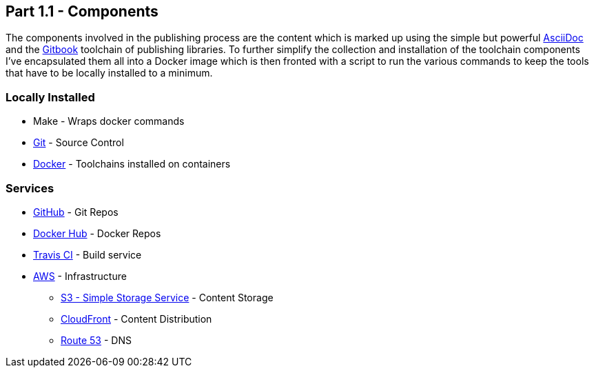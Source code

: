 == Part 1.1 - Components

The components involved in the publishing process are the content which
is marked up using the simple but powerful http://asciidoctor.org/docs/asciidoc-writers-guide/[AsciiDoc]
and the https://toolchain.gitbook.com/[Gitbook] toolchain of publishing libraries.
To further simplify the collection and installation of the toolchain components I've
encapsulated them all into a Docker image which is then fronted with a script to
run the various commands to keep the tools that have to be locally installed
to a minimum.

=== Locally Installed

* Make - Wraps docker commands
* https://git-scm.com[Git^] - Source Control
* https://www.docker.com/[Docker^] - Toolchains installed on containers

=== Services

* https://github.com/hassiumlabs[GitHub^] - Git Repos
* https://hub.docker.com/u/hassiumlabs[Docker Hub^] - Docker Repos
* https://travis-ci.org/hassiumlabs[Travis CI^] - Build service
* https://aws.amazon.com[AWS^] - Infrastructure
** https://aws.amazon.com/s3[S3 - Simple Storage Service^] - Content Storage
** https://aws.amazon.com/cloudfront[CloudFront^] - Content Distribution
** https://aws.amazon.com/route53[Route 53] - DNS
